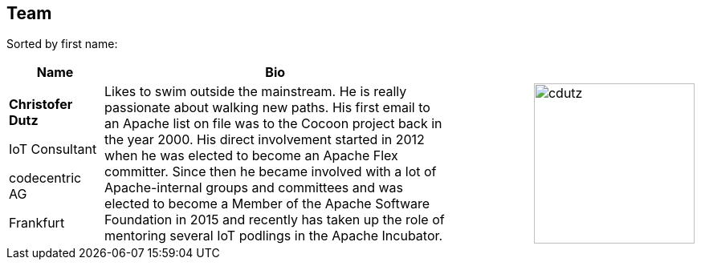 //
//  Licensed to the Apache Software Foundation (ASF) under one or more
//  contributor license agreements.  See the NOTICE file distributed with
//  this work for additional information regarding copyright ownership.
//  The ASF licenses this file to You under the Apache License, Version 2.0
//  (the "License"); you may not use this file except in compliance with
//  the License.  You may obtain a copy of the License at
//
//      http://www.apache.org/licenses/LICENSE-2.0
//
//  Unless required by applicable law or agreed to in writing, software
//  distributed under the License is distributed on an "AS IS" BASIS,
//  WITHOUT WARRANTIES OR CONDITIONS OF ANY KIND, either express or implied.
//  See the License for the specific language governing permissions and
//  limitations under the License.
//
:imagesdir: ../images/
:icons: font

== Team

Sorted by first name:

[width="100%",cols="1,4,1,1",options="header"]
|=========================================================
|Name |Bio | |
| *Christofer Dutz*

 IoT Consultant

 codecentric AG

 Frankfurt |Likes to swim outside the mainstream. He is really passionate about walking new paths. His first email to an Apache list on file was to the Cocoon project back in the year 2000. His direct involvement started in 2012 when he was elected to become an Apache Flex committer. Since then he became involved with a lot of Apache-internal groups and committees and was elected to become a Member of the Apache Software Foundation in 2015 and recently has taken up the role of mentoring several IoT podlings in the Apache Incubator. | a|image::team/cdutz.png[cdutz, 200, 200]


